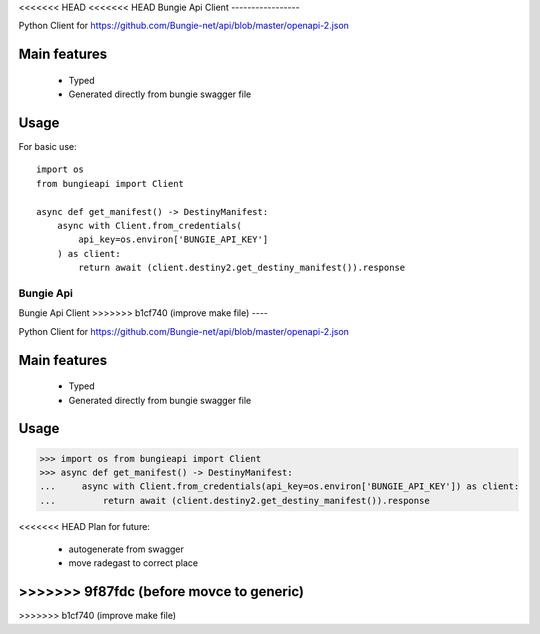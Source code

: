 <<<<<<< HEAD
<<<<<<< HEAD
Bungie Api Client
-----------------

Python Client for https://github.com/Bungie-net/api/blob/master/openapi-2.json

Main features
=============
 * Typed
 * Generated directly from bungie swagger file


Usage
=====

For basic use::

    import os
    from bungieapi import Client

    async def get_manifest() -> DestinyManifest:
        async with Client.from_credentials(
            api_key=os.environ['BUNGIE_API_KEY']
        ) as client:
            return await (client.destiny2.get_destiny_manifest()).response

=======
Bungie Api
=======
Bungie Api Client
>>>>>>> b1cf740 (improve make file)
----

Python Client for https://github.com/Bungie-net/api/blob/master/openapi-2.json

Main features
====
 * Typed
 * Generated directly from bungie swagger file


Usage
====

>>> import os from bungieapi import Client
>>> async def get_manifest() -> DestinyManifest:
...     async with Client.from_credentials(api_key=os.environ['BUNGIE_API_KEY']) as client:
...         return await (client.destiny2.get_destiny_manifest()).response

<<<<<<< HEAD
Plan for future:
 - autogenerate from swagger
 - move radegast to correct place
>>>>>>> 9f87fdc (before movce to generic)
=======
>>>>>>> b1cf740 (improve make file)
